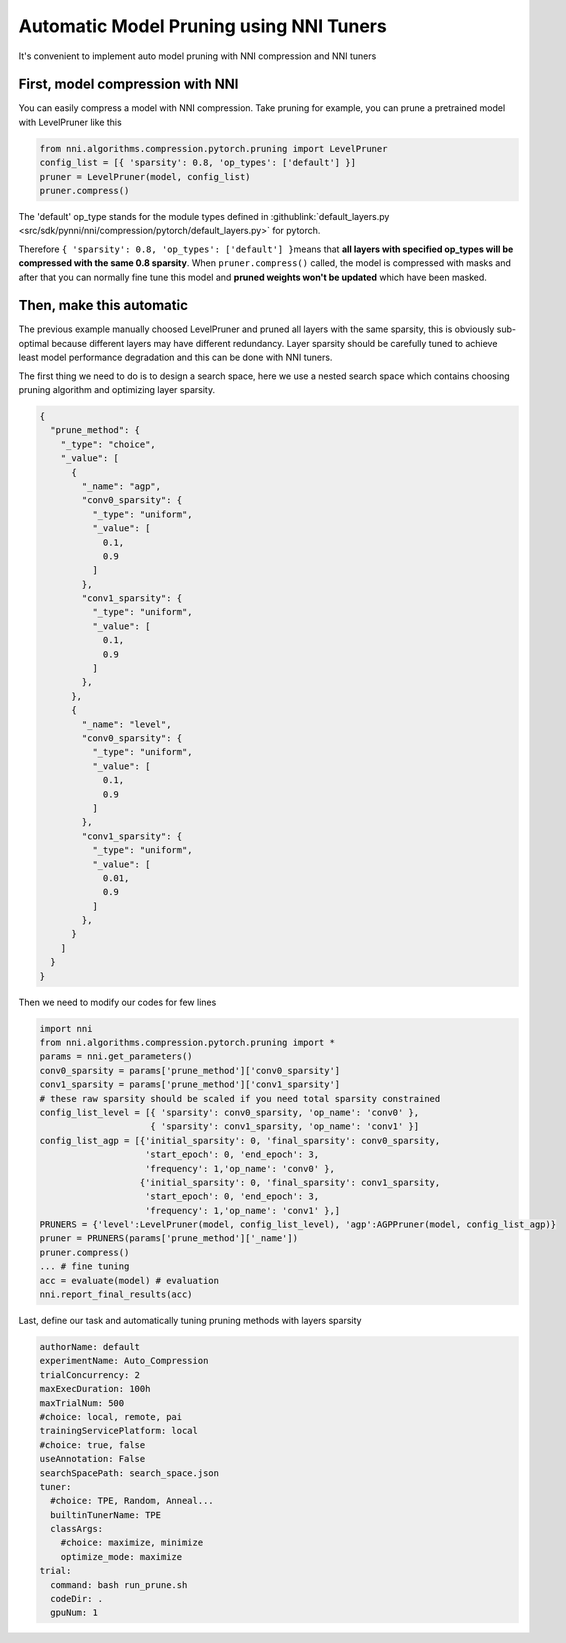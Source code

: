Automatic Model Pruning using NNI Tuners
========================================

It's convenient to implement auto model pruning with NNI compression and NNI tuners

First, model compression with NNI
---------------------------------

You can easily compress a model with NNI compression. Take pruning for example, you can prune a pretrained model with LevelPruner like this

.. code-block:: python

   from nni.algorithms.compression.pytorch.pruning import LevelPruner
   config_list = [{ 'sparsity': 0.8, 'op_types': ['default'] }]
   pruner = LevelPruner(model, config_list)
   pruner.compress()

The 'default' op_type stands for the module types defined in :githublink:`default_layers.py <src/sdk/pynni/nni/compression/pytorch/default_layers.py>` for pytorch.

Therefore ``{ 'sparsity': 0.8, 'op_types': ['default'] }``\ means that **all layers with specified op_types will be compressed with the same 0.8 sparsity**. When ``pruner.compress()`` called, the model is compressed with masks and after that you can normally fine tune this model and **pruned weights won't be updated** which have been masked.

Then, make this automatic
-------------------------

The previous example manually choosed LevelPruner and pruned all layers with the same sparsity, this is obviously sub-optimal because different layers may have different redundancy. Layer sparsity should be carefully tuned to achieve least model performance degradation and this can be done with NNI tuners.

The first thing we need to do is to design a search space, here we use a nested search space which contains  choosing pruning algorithm and optimizing layer sparsity.

.. code-block:: json

   {
     "prune_method": {
       "_type": "choice",
       "_value": [
         {
           "_name": "agp",
           "conv0_sparsity": {
             "_type": "uniform",
             "_value": [
               0.1,
               0.9
             ]
           },
           "conv1_sparsity": {
             "_type": "uniform",
             "_value": [
               0.1,
               0.9
             ]
           },
         },
         {
           "_name": "level",
           "conv0_sparsity": {
             "_type": "uniform",
             "_value": [
               0.1,
               0.9
             ]
           },
           "conv1_sparsity": {
             "_type": "uniform",
             "_value": [
               0.01,
               0.9
             ]
           },
         }
       ]
     }
   }

Then we need to modify our codes for few lines

.. code-block:: python

   import nni
   from nni.algorithms.compression.pytorch.pruning import *
   params = nni.get_parameters()
   conv0_sparsity = params['prune_method']['conv0_sparsity']
   conv1_sparsity = params['prune_method']['conv1_sparsity']
   # these raw sparsity should be scaled if you need total sparsity constrained
   config_list_level = [{ 'sparsity': conv0_sparsity, 'op_name': 'conv0' },
                        { 'sparsity': conv1_sparsity, 'op_name': 'conv1' }]
   config_list_agp = [{'initial_sparsity': 0, 'final_sparsity': conv0_sparsity,
                       'start_epoch': 0, 'end_epoch': 3,
                       'frequency': 1,'op_name': 'conv0' },
                      {'initial_sparsity': 0, 'final_sparsity': conv1_sparsity,
                       'start_epoch': 0, 'end_epoch': 3,
                       'frequency': 1,'op_name': 'conv1' },]
   PRUNERS = {'level':LevelPruner(model, config_list_level), 'agp':AGPPruner(model, config_list_agp)}
   pruner = PRUNERS(params['prune_method']['_name'])
   pruner.compress()
   ... # fine tuning
   acc = evaluate(model) # evaluation
   nni.report_final_results(acc)

Last, define our task and automatically tuning pruning methods with layers sparsity

.. code-block:: yaml

   authorName: default
   experimentName: Auto_Compression
   trialConcurrency: 2
   maxExecDuration: 100h
   maxTrialNum: 500
   #choice: local, remote, pai
   trainingServicePlatform: local
   #choice: true, false
   useAnnotation: False
   searchSpacePath: search_space.json
   tuner:
     #choice: TPE, Random, Anneal...
     builtinTunerName: TPE
     classArgs:
       #choice: maximize, minimize
       optimize_mode: maximize
   trial:
     command: bash run_prune.sh
     codeDir: .
     gpuNum: 1
